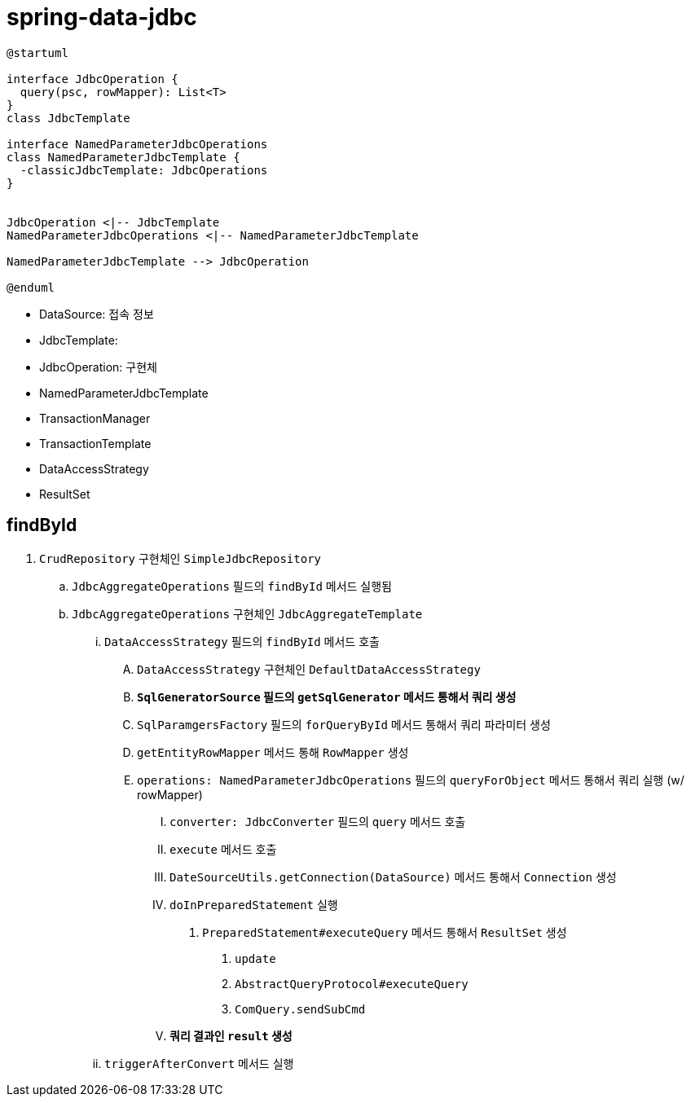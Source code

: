 = spring-data-jdbc

[plantuml]
....
@startuml

interface JdbcOperation {
  query(psc, rowMapper): List<T>
}
class JdbcTemplate

interface NamedParameterJdbcOperations
class NamedParameterJdbcTemplate {
  -classicJdbcTemplate: JdbcOperations
}


JdbcOperation <|-- JdbcTemplate
NamedParameterJdbcOperations <|-- NamedParameterJdbcTemplate

NamedParameterJdbcTemplate --> JdbcOperation

@enduml
....

* DataSource: 접속 정보
* JdbcTemplate: 
* JdbcOperation: 구현체
* NamedParameterJdbcTemplate
* TransactionManager
* TransactionTemplate
* DataAccessStrategy
* ResultSet

== findById

. `CrudRepository` 구현체인 `SimpleJdbcRepository`
.. `JdbcAggregateOperations` 필드의 `findById` 메서드 실행됨
.. `JdbcAggregateOperations` 구현체인 `JdbcAggregateTemplate`
... `DataAccessStrategy` 필드의 `findById` 메서드 호출
.... `DataAccessStrategy` 구현체인 `DefaultDataAccessStrategy`
.... **`SqlGeneratorSource` 필드의 `getSqlGenerator` 메서드 통해서 쿼리 생성**
.... `SqlParamgersFactory` 필드의 `forQueryById` 메서드 통해서 쿼리 파라미터 생성
.... `getEntityRowMapper` 메서드 통해 `RowMapper` 생성
.... `operations: NamedParameterJdbcOperations` 필드의 `queryForObject` 메서드 통해서 쿼리 실행 (w/ rowMapper)
..... `converter: JdbcConverter` 필드의 `query` 메서드 호출
..... `execute` 메서드 호출
..... `DateSourceUtils.getConnection(DataSource)` 메서드 통해서 `Connection` 생성
..... `doInPreparedStatement` 실행
...... `PreparedStatement#executeQuery` 메서드 통해서 `ResultSet` 생성 
....... `update`
....... `AbstractQueryProtocol#executeQuery`
....... `ComQuery.sendSubCmd`
..... **쿼리 결과인 `result` 생성**
... `triggerAfterConvert` 메서드 실행
